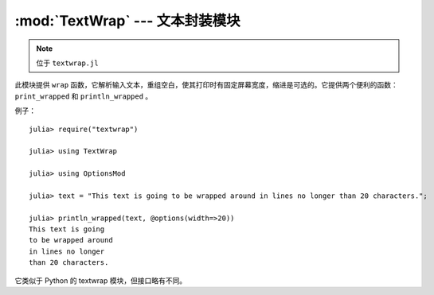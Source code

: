 :mod:`TextWrap` --- 文本封装模块
================================

.. module:: TextWrap
   :synopsis: TextWrap 模块

.. note:: 位于 ``textwrap.jl``

此模块提供 ``wrap`` 函数，它解析输入文本，重组空白，使其打印时有固定屏幕宽度，缩进是可选的。它提供两个便利的函数： ``print_wrapped`` 和 ``println_wrapped`` 。

例子： ::

    julia> require("textwrap")

    julia> using TextWrap

    julia> using OptionsMod

    julia> text = "This text is going to be wrapped around in lines no longer than 20 characters.";

    julia> println_wrapped(text, @options(width=>20))
    This text is going
    to be wrapped around
    in lines no longer
    than 20 characters.

它类似于 Python 的 textwrap 模块，但接口略有不同。

.. function:: wrap(string , [options])

    Returns a string in which newlines are inserted as appropriate in order for each line
    to fit within a specified width.

    The options are passed via an ``Options`` object (provided by the :mod:`OptionsMod` module).
    The available options, and their default values, are:

    * ``width`` (default = ``70``): the maximum width of the wrapped text, including indentation.
    * ``initial_indent`` (default = ``""``): indentation of the first line. This can be any string (shorter than ``width``),
      or it can be an integer number (lower than ``width``).
    * ``subsequent_indent`` (default = ``""``): indentation of all lines except the first. Works the same as ``initial_indent``.
    * ``break_on_hyphens`` (default = ``true``): this flag determines whether words can be broken on hyphens, e.g. whether
      "high-precision" can be split into "high-" and "precision".
    * ``break_long_words`` (default = ``true``): this flag determines what to do when a word is too long to fit in any line.
      If ``true``, the word will be broken, otherwise it will go beyond the desired text width.
    * ``replace_whitespace`` (default = ``true``): if this flag is true, all whitespace characters in the original text
      (including newlines) will be replaced by spaces.
    * ``expand_tabs`` (default = ``true``): if this flag is true, tabs will be expanded in-place into spaces. The expansion
      happens before whitespace replacement.
    * ``fix_sentence_endings`` (default = ``false``): if this flag is true, the wrapper will try to recognize sentence endings
      in the middle of a paragraph and put two spaces before the next sentence in case only one is present.

.. function:: print_wrapped(text... , [options])
              print_wrapped(io, text... , [options])
              println_wrapped(text... , [options])
              println_wrapped(io, text... , [options])

    These are just like the standard :func:`print` and :func:`println` functions (they print multiple arguments and
    accept an optional ``IO`` first argument), except that they wrap the result, and accept an optional
    last argument with the options to pass to :func:`wrap`.

